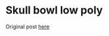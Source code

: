 * Skull bowl low poly
Original post [[https://www.thingiverse.com/thing:4579474][here]]
[[./model.png]]
